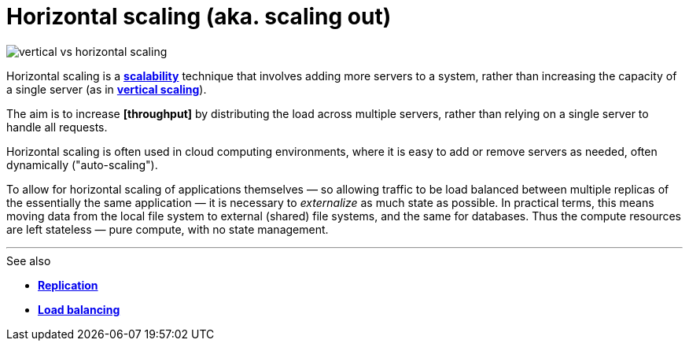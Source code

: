 = Horizontal scaling (aka. scaling out)

image::./_/vertical-vs-horizontal-scaling.png[]

Horizontal scaling is a *link:./scalability.adoc[scalability]* technique that involves adding more servers to a system, rather than increasing the capacity of a single server (as in *link:./vertical-scaling.adoc[vertical scaling]*).

The aim is to increase *[throughput]* by distributing the load across multiple servers, rather than relying on a single server to handle all requests.

Horizontal scaling is often used in cloud computing environments, where it is easy to add or remove servers as needed, often dynamically ("auto-scaling").

To allow for horizontal scaling of applications themselves — so allowing traffic to be load balanced between multiple replicas of the essentially the same application — it is necessary to _externalize_ as much state as possible. In practical terms, this means moving data from the local file system to external (shared) file systems, and the same for databases. Thus the compute resources are left stateless — pure compute, with no state management.

''''

.See also
****
* *link:./replication.adoc[Replication]*
* *link:./load-balancing.adoc[Load balancing]*
****
